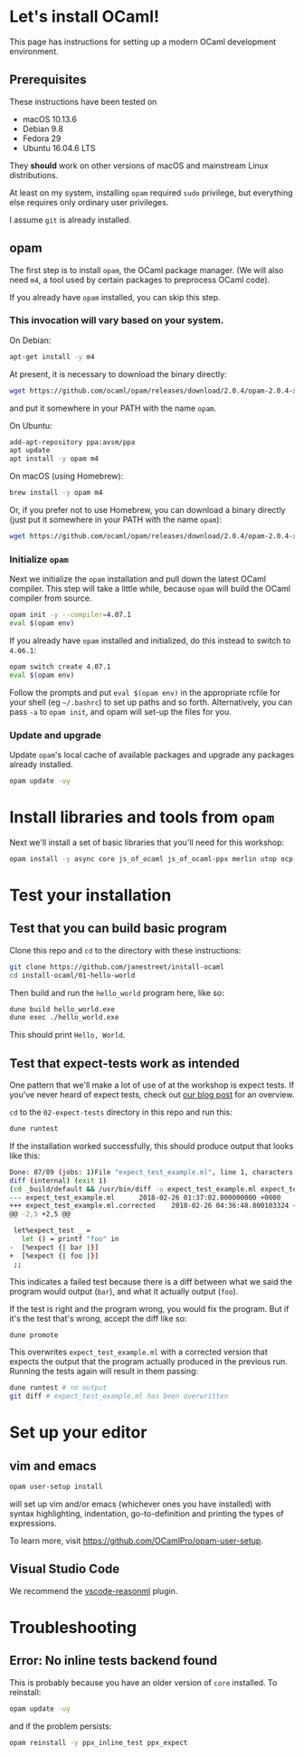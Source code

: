 * Let's install OCaml!

  This page has instructions for setting up a modern OCaml development
  environment.

** Prerequisites
   These instructions have been tested on

   - macOS 10.13.6
   - Debian 9.8
   - Fedora 29
   - Ubuntu 16.04.6 LTS

   They *should* work on other versions of macOS and mainstream Linux
   distributions.

   At least on my system, installing ~opam~ required ~sudo~ privilege, but
   everything else requires only ordinary user privileges.

   I assume ~git~ is already installed.

** opam
   The first step is to install ~opam~, the OCaml package manager. (We will also
   need ~m4~, a tool used by certain packages to preprocess OCaml code).

   If you already have ~opam~ installed, you can skip this step.

*** This invocation will vary based on your system.
    On Debian:

    #+BEGIN_SRC bash
    apt-get install -y m4
    #+END_SRC

    At present, it is necessary to download the binary directly:

    #+BEGIN_SRC bash
    wget https://github.com/ocaml/opam/releases/download/2.0.4/opam-2.0.4-x86_64-linux
    #+END_SRC

    and put it somewhere in your PATH with the name ~opam~.

    On Ubuntu:

    #+BEGIN_SRC bash
    add-apt-repository ppa:avsm/ppa
    apt update
    apt install -y opam m4
    #+END_SRC

    On macOS (using Homebrew):

    #+BEGIN_SRC bash
    brew install -y opam m4
    #+END_SRC

    Or, if you prefer not to use Homebrew, you can download a binary directly
    (just put it somewhere in your PATH with the name ~opam~):

    #+BEGIN_SRC bash
    wget https://github.com/ocaml/opam/releases/download/2.0.4/opam-2.0.4-x86_64-darwin
    #+END_SRC

*** Initialize ~opam~
    Next we initialize the ~opam~ installation and pull down the latest OCaml
    compiler. This step will take a little while, because ~opam~ will build the
    OCaml compiler from source.

    #+BEGIN_SRC bash
    opam init -y --compiler=4.07.1
    eval $(opam env)
    #+END_SRC

    If you already have ~opam~ installed and initialized, do this instead to
    switch to ~4.06.1~:

    #+BEGIN_SRC bash
    opam switch create 4.07.1
    eval $(opam env)
    #+END_SRC

    Follow the prompts and put ~eval $(opam env)~ in the appropriate
    rcfile for your shell (eg ~~/.bashrc~) to set up paths and so forth. Alternatively,
    you can pass ~-a~ to ~opam init~, and opam will set-up the files for you.

*** Update and upgrade
    Update ~opam~'s local cache of available packages and upgrade any packages
    already installed.

    #+BEGIN_SRC bash
    opam update -uy
    #+END_SRC

* Install libraries and tools from ~opam~
  Next we'll install a set of basic libraries that you'll need for this
  workshop:

  #+BEGIN_SRC bash
   opam install -y async core js_of_ocaml js_of_ocaml-ppx merlin utop ocp-indent
  #+END_SRC

* Test your installation
** Test that you can build basic program
   Clone this repo and ~cd~ to the directory with these instructions:

   #+BEGIN_SRC bash
   git clone https://github.com/janestreet/install-ocaml
   cd install-ocaml/01-hello-world
   #+END_SRC

   Then build and run the ~hello_world~ program here, like so:

   #+BEGIN_SRC bash
   dune build hello_world.exe
   dune exec ./hello_world.exe
   #+END_SRC

   This should print ~Hello, World~.
** Test that expect-tests work as intended
   One pattern that we'll make a lot of use of at the workshop is expect tests.
   If you've never heard of expect tests, check out [[https://blog.janestreet.com/testing-with-expectations/][our blog post]] for an
   overview.

   ~cd~ to the ~02-expect-tests~ directory in this repo and run this:

   #+BEGIN_SRC bash
   dune runtest
   #+END_SRC

   If the installation worked successfully, this should produce output that
   looks like this:
   #+BEGIN_SRC bash
     Done: 87/89 (jobs: 1)File "expect_test_example.ml", line 1, characters 0-0:
     diff (internal) (exit 1)
     (cd _build/default && /usr/bin/diff -u expect_test_example.ml expect_test_example.ml.corrected)
     --- expect_test_example.ml      2018-02-26 01:37:02.000000000 +0000
     +++ expect_test_example.ml.corrected    2018-02-26 04:36:48.800103324 +0000
     @@ -2,5 +2,5 @@

      let%expect_test _ =
        let () = printf "foo" in
     -  [%expect {| bar |}]
     +  [%expect {| foo |}]
      ;;
   #+END_SRC

   This indicates a failed test because there is a diff between what we said the
   program would output (~bar~), and what it actually output (~foo~).

   If the test is right and the program wrong, you would fix the program. But if
   it's the test that's wrong, accept the diff like so:

   #+BEGIN_SRC bash
   dune promote
   #+END_SRC

   This overwrites ~expect_test_example.ml~ with a corrected version that
   expects the output that the program actually produced in the previous run.
   Running the tests again will result in them passing:

   #+BEGIN_SRC bash
   dune runtest # no output
   git diff # expect_test_example.ml has been overwritten
   #+END_SRC
* Set up your editor
** vim and emacs
   #+BEGIN_SRC bash
    opam user-setup install
   #+END_SRC

   will set up vim and/or emacs (whichever ones you have installed) with syntax
   highlighting, indentation, go-to-definition and printing the types of
   expressions.

   To learn more, visit [[https://github.com/OCamlPro/opam-user-setup]].
** Visual Studio Code
   We recommend the [[https://github.com/reasonml-editor/vscode-reasonml][vscode-reasonml]] plugin.
* Troubleshooting

** Error: No inline tests backend found
   This is probably because you have an older version of  ~core~ installed. To reinstall:

   #+BEGIN_SRC bash
    opam update -uy
   #+END_SRC

   and if the problem persists:

   #+BEGIN_SRC bash
    opam reinstall -y ppx_inline_test ppx_expect
   #+END_SRC
